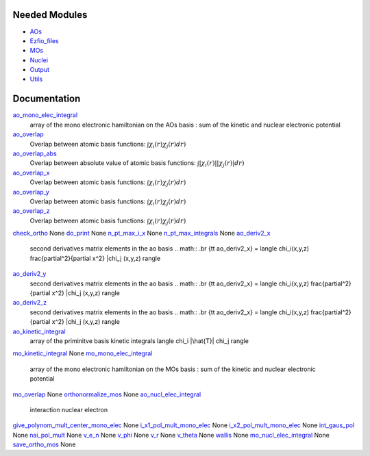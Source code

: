 Needed Modules
==============

.. Do not edit this section. It was auto-generated from the
.. NEEDED_MODULES file.

* `AOs <http://github.com/LCPQ/quantum_package/tree/master/src/AOs>`_
* `Ezfio_files <http://github.com/LCPQ/quantum_package/tree/master/src/Ezfio_files>`_
* `MOs <http://github.com/LCPQ/quantum_package/tree/master/src/MOs>`_
* `Nuclei <http://github.com/LCPQ/quantum_package/tree/master/src/Nuclei>`_
* `Output <http://github.com/LCPQ/quantum_package/tree/master/src/Output>`_
* `Utils <http://github.com/LCPQ/quantum_package/tree/master/src/Utils>`_

Documentation
=============

.. Do not edit this section. It was auto-generated from the
.. NEEDED_MODULES file.

`ao_mono_elec_integral <http://github.com/LCPQ/quantum_package/tree/master/src/MonoInts/ao_mono_ints.irp.f#L122>`_
  array of the mono electronic hamiltonian on the AOs basis
  : sum of the kinetic and nuclear electronic potential

`ao_overlap <http://github.com/LCPQ/quantum_package/tree/master/src/MonoInts/ao_mono_ints.irp.f#L1>`_
  Overlap between atomic basis functions:
  :math:`\int \chi_i(r) \chi_j(r) dr)`

`ao_overlap_abs <http://github.com/LCPQ/quantum_package/tree/master/src/MonoInts/ao_mono_ints.irp.f#L65>`_
  Overlap between absolute value of atomic basis functions:
  :math:`\int |\chi_i(r)| |\chi_j(r)| dr)`

`ao_overlap_x <http://github.com/LCPQ/quantum_package/tree/master/src/MonoInts/ao_mono_ints.irp.f#L2>`_
  Overlap between atomic basis functions:
  :math:`\int \chi_i(r) \chi_j(r) dr)`

`ao_overlap_y <http://github.com/LCPQ/quantum_package/tree/master/src/MonoInts/ao_mono_ints.irp.f#L3>`_
  Overlap between atomic basis functions:
  :math:`\int \chi_i(r) \chi_j(r) dr)`

`ao_overlap_z <http://github.com/LCPQ/quantum_package/tree/master/src/MonoInts/ao_mono_ints.irp.f#L4>`_
  Overlap between atomic basis functions:
  :math:`\int \chi_i(r) \chi_j(r) dr)`

`check_ortho <http://github.com/LCPQ/quantum_package/tree/master/src/MonoInts/check_orthonormality.irp.f#L1>`_
None
`do_print <http://github.com/LCPQ/quantum_package/tree/master/src/MonoInts/check_orthonormality.irp.f#L11>`_
None
`n_pt_max_i_x <http://github.com/LCPQ/quantum_package/tree/master/src/MonoInts/dimensions.irp.f#L2>`_
None
`n_pt_max_integrals <http://github.com/LCPQ/quantum_package/tree/master/src/MonoInts/dimensions.irp.f#L1>`_
None
`ao_deriv2_x <http://github.com/LCPQ/quantum_package/tree/master/src/MonoInts/kin_ao_ints.irp.f#L1>`_
  second derivatives matrix elements in the ao basis
  .. math::
  .br
  {\tt ao_deriv2_x} = \langle \chi_i(x,y,z) \frac{\partial^2}{\partial x^2} |\chi_j (x,y,z) \rangle

`ao_deriv2_y <http://github.com/LCPQ/quantum_package/tree/master/src/MonoInts/kin_ao_ints.irp.f#L2>`_
  second derivatives matrix elements in the ao basis
  .. math::
  .br
  {\tt ao_deriv2_x} = \langle \chi_i(x,y,z) \frac{\partial^2}{\partial x^2} |\chi_j (x,y,z) \rangle

`ao_deriv2_z <http://github.com/LCPQ/quantum_package/tree/master/src/MonoInts/kin_ao_ints.irp.f#L3>`_
  second derivatives matrix elements in the ao basis
  .. math::
  .br
  {\tt ao_deriv2_x} = \langle \chi_i(x,y,z) \frac{\partial^2}{\partial x^2} |\chi_j (x,y,z) \rangle

`ao_kinetic_integral <http://github.com/LCPQ/quantum_package/tree/master/src/MonoInts/kin_ao_ints.irp.f#L125>`_
  array of the priminitve basis kinetic integrals
  \langle \chi_i |\hat{T}| \chi_j \rangle

`mo_kinetic_integral <http://github.com/LCPQ/quantum_package/tree/master/src/MonoInts/kin_mo_ints.irp.f#L1>`_
None
`mo_mono_elec_integral <http://github.com/LCPQ/quantum_package/tree/master/src/MonoInts/mo_mono_ints.irp.f#L35>`_
  array of the mono electronic hamiltonian on the MOs basis
  : sum of the kinetic and nuclear electronic potential

`mo_overlap <http://github.com/LCPQ/quantum_package/tree/master/src/MonoInts/mo_mono_ints.irp.f#L1>`_
None
`orthonormalize_mos <http://github.com/LCPQ/quantum_package/tree/master/src/MonoInts/orthonormalize.irp.f#L1>`_
None
`ao_nucl_elec_integral <http://github.com/LCPQ/quantum_package/tree/master/src/MonoInts/pot_ao_ints.irp.f#L1>`_
  interaction nuclear electron

`give_polynom_mult_center_mono_elec <http://github.com/LCPQ/quantum_package/tree/master/src/MonoInts/pot_ao_ints.irp.f#L157>`_
None
`i_x1_pol_mult_mono_elec <http://github.com/LCPQ/quantum_package/tree/master/src/MonoInts/pot_ao_ints.irp.f#L285>`_
None
`i_x2_pol_mult_mono_elec <http://github.com/LCPQ/quantum_package/tree/master/src/MonoInts/pot_ao_ints.irp.f#L357>`_
None
`int_gaus_pol <http://github.com/LCPQ/quantum_package/tree/master/src/MonoInts/pot_ao_ints.irp.f#L428>`_
None
`nai_pol_mult <http://github.com/LCPQ/quantum_package/tree/master/src/MonoInts/pot_ao_ints.irp.f#L82>`_
None
`v_e_n <http://github.com/LCPQ/quantum_package/tree/master/src/MonoInts/pot_ao_ints.irp.f#L409>`_
None
`v_phi <http://github.com/LCPQ/quantum_package/tree/master/src/MonoInts/pot_ao_ints.irp.f#L473>`_
None
`v_r <http://github.com/LCPQ/quantum_package/tree/master/src/MonoInts/pot_ao_ints.irp.f#L457>`_
None
`v_theta <http://github.com/LCPQ/quantum_package/tree/master/src/MonoInts/pot_ao_ints.irp.f#L486>`_
None
`wallis <http://github.com/LCPQ/quantum_package/tree/master/src/MonoInts/pot_ao_ints.irp.f#L502>`_
None
`mo_nucl_elec_integral <http://github.com/LCPQ/quantum_package/tree/master/src/MonoInts/pot_mo_ints.irp.f#L1>`_
None
`save_ortho_mos <http://github.com/LCPQ/quantum_package/tree/master/src/MonoInts/save_ortho_mos.irp.f#L1>`_
None


